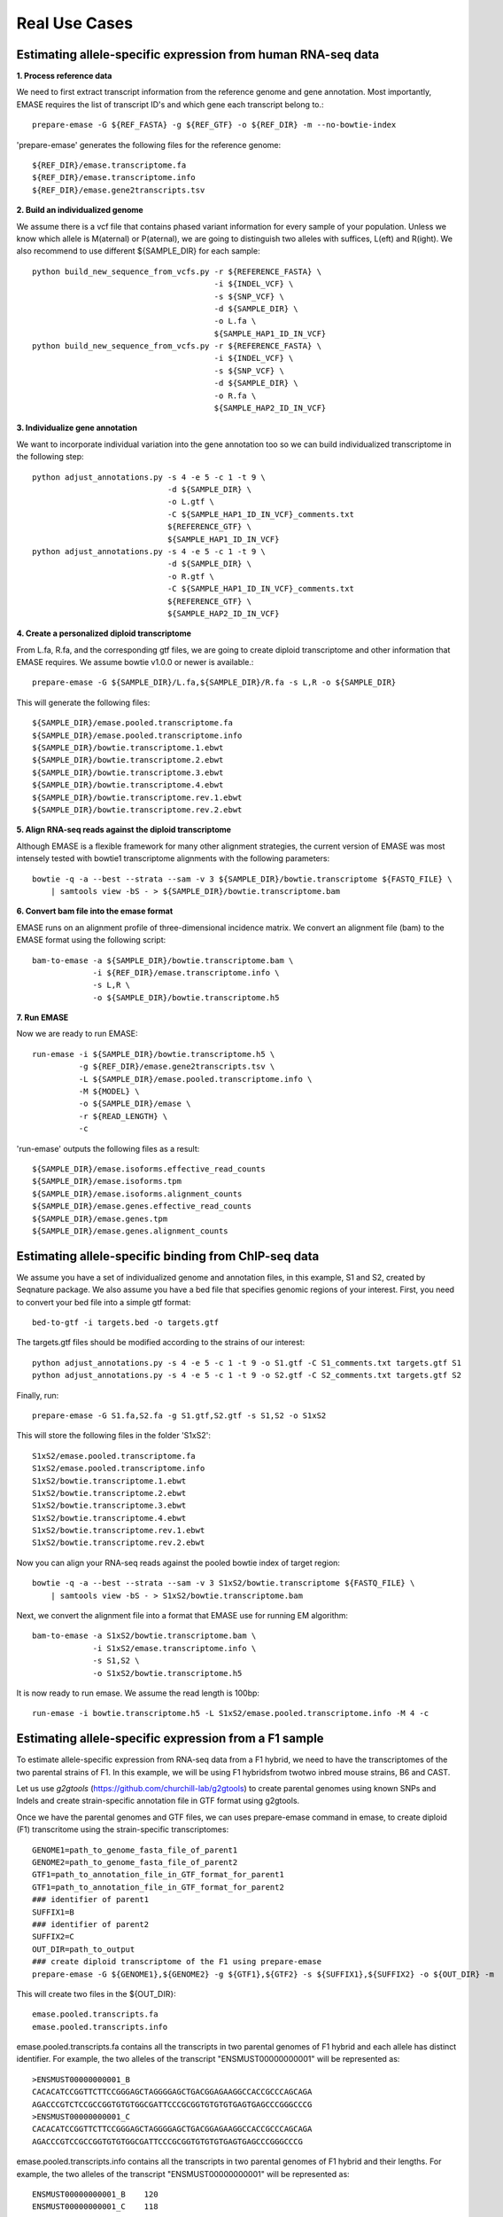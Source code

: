 ==============
Real Use Cases
==============

Estimating allele-specific expression from human RNA-seq data
-------------------------------------------------------------

**1. Process reference data**

We need to first extract transcript information from the reference genome and gene annotation. Most importantly,
EMASE requires the list of transcript ID's and which gene each transcript belong to.::

    prepare-emase -G ${REF_FASTA} -g ${REF_GTF} -o ${REF_DIR} -m --no-bowtie-index

'prepare-emase' generates the following files for the reference genome::

    ${REF_DIR}/emase.transcriptome.fa
    ${REF_DIR}/emase.transcriptome.info
    ${REF_DIR}/emase.gene2transcripts.tsv

**2. Build an individualized genome**

We assume there is a vcf file that contains phased variant information for every sample of your population. Unless we
know which allele is M(aternal) or P(aternal), we are going to distinguish two alleles with suffices, L(eft) and
R(ight). We also recommend to use different ${SAMPLE_DIR} for each sample::

    python build_new_sequence_from_vcfs.py -r ${REFERENCE_FASTA} \
                                           -i ${INDEL_VCF} \
                                           -s ${SNP_VCF} \
                                           -d ${SAMPLE_DIR} \
                                           -o L.fa \
                                           ${SAMPLE_HAP1_ID_IN_VCF}
    python build_new_sequence_from_vcfs.py -r ${REFERENCE_FASTA} \
                                           -i ${INDEL_VCF} \
                                           -s ${SNP_VCF} \
                                           -d ${SAMPLE_DIR} \
                                           -o R.fa \
                                           ${SAMPLE_HAP2_ID_IN_VCF}

**3. Individualize gene annotation**

We want to incorporate individual variation into the gene annotation too so we can build individualized transcriptome in
the following step::

    python adjust_annotations.py -s 4 -e 5 -c 1 -t 9 \
                                 -d ${SAMPLE_DIR} \
                                 -o L.gtf \
                                 -C ${SAMPLE_HAP1_ID_IN_VCF}_comments.txt
                                 ${REFERENCE_GTF} \
                                 ${SAMPLE_HAP1_ID_IN_VCF}
    python adjust_annotations.py -s 4 -e 5 -c 1 -t 9 \
                                 -d ${SAMPLE_DIR} \
                                 -o R.gtf \
                                 -C ${SAMPLE_HAP1_ID_IN_VCF}_comments.txt
                                 ${REFERENCE_GTF} \
                                 ${SAMPLE_HAP2_ID_IN_VCF}

**4. Create a personalized diploid transcriptome**

From L.fa, R.fa, and the corresponding gtf files, we are going to create diploid transcriptome and other
information that EMASE requires. We assume bowtie v1.0.0 or newer is available.::

    prepare-emase -G ${SAMPLE_DIR}/L.fa,${SAMPLE_DIR}/R.fa -s L,R -o ${SAMPLE_DIR}

This will generate the following files::

    ${SAMPLE_DIR}/emase.pooled.transcriptome.fa
    ${SAMPLE_DIR}/emase.pooled.transcriptome.info
    ${SAMPLE_DIR}/bowtie.transcriptome.1.ebwt
    ${SAMPLE_DIR}/bowtie.transcriptome.2.ebwt
    ${SAMPLE_DIR}/bowtie.transcriptome.3.ebwt
    ${SAMPLE_DIR}/bowtie.transcriptome.4.ebwt
    ${SAMPLE_DIR}/bowtie.transcriptome.rev.1.ebwt
    ${SAMPLE_DIR}/bowtie.transcriptome.rev.2.ebwt

**5. Align RNA-seq reads against the diploid transcriptome**

Although EMASE is a flexible framework for many other alignment strategies, the current version of EMASE was most
intensely tested with bowtie1 transcriptome alignments with the following parameters::

    bowtie -q -a --best --strata --sam -v 3 ${SAMPLE_DIR}/bowtie.transcriptome ${FASTQ_FILE} \
        | samtools view -bS - > ${SAMPLE_DIR}/bowtie.transcriptome.bam

**6. Convert bam file into the emase format**

EMASE runs on an alignment profile of three-dimensional incidence matrix. We convert an alignment file (bam) to
the EMASE format using the following script::

    bam-to-emase -a ${SAMPLE_DIR}/bowtie.transcriptome.bam \
                 -i ${REF_DIR}/emase.transcriptome.info \
                 -s L,R \
                 -o ${SAMPLE_DIR}/bowtie.transcriptome.h5

**7. Run EMASE**

Now we are ready to run EMASE::

    run-emase -i ${SAMPLE_DIR}/bowtie.transcriptome.h5 \
              -g ${REF_DIR}/emase.gene2transcripts.tsv \
              -L ${SAMPLE_DIR}/emase.pooled.transcriptome.info \
              -M ${MODEL} \
              -o ${SAMPLE_DIR}/emase \
              -r ${READ_LENGTH} \
              -c

'run-emase' outputs the following files as a result::

    ${SAMPLE_DIR}/emase.isoforms.effective_read_counts
    ${SAMPLE_DIR}/emase.isoforms.tpm
    ${SAMPLE_DIR}/emase.isoforms.alignment_counts
    ${SAMPLE_DIR}/emase.genes.effective_read_counts
    ${SAMPLE_DIR}/emase.genes.tpm
    ${SAMPLE_DIR}/emase.genes.alignment_counts


Estimating allele-specific binding from ChIP-seq data
-----------------------------------------------------

We assume you have a set of individualized genome and annotation files, in this example, S1 and S2, created by Seqnature
package. We also assume you have a bed file that specifies genomic regions of your interest. First, you need to convert
your bed file into a simple gtf format::

    bed-to-gtf -i targets.bed -o targets.gtf

The targets.gtf files should be modified according to the strains of our interest::

    python adjust_annotations.py -s 4 -e 5 -c 1 -t 9 -o S1.gtf -C S1_comments.txt targets.gtf S1
    python adjust_annotations.py -s 4 -e 5 -c 1 -t 9 -o S2.gtf -C S2_comments.txt targets.gtf S2

Finally, run::

    prepare-emase -G S1.fa,S2.fa -g S1.gtf,S2.gtf -s S1,S2 -o S1xS2

This will store the following files in the folder 'S1xS2'::

    S1xS2/emase.pooled.transcriptome.fa
    S1xS2/emase.pooled.transcriptome.info
    S1xS2/bowtie.transcriptome.1.ebwt
    S1xS2/bowtie.transcriptome.2.ebwt
    S1xS2/bowtie.transcriptome.3.ebwt
    S1xS2/bowtie.transcriptome.4.ebwt
    S1xS2/bowtie.transcriptome.rev.1.ebwt
    S1xS2/bowtie.transcriptome.rev.2.ebwt

Now you can align your RNA-seq reads against the pooled bowtie index of target region::

    bowtie -q -a --best --strata --sam -v 3 S1xS2/bowtie.transcriptome ${FASTQ_FILE} \
        | samtools view -bS - > S1xS2/bowtie.transcriptome.bam

Next, we convert the alignment file into a format that EMASE use for running EM algorithm::

    bam-to-emase -a S1xS2/bowtie.transcriptome.bam \
                 -i S1xS2/emase.transcriptome.info \
                 -s S1,S2 \
                 -o S1xS2/bowtie.transcriptome.h5


It is now ready to run emase. We assume the read length is 100bp::

    run-emase -i bowtie.transcriptome.h5 -L S1xS2/emase.pooled.transcriptome.info -M 4 -c


Estimating allele-specific expression from a F1 sample
----------------------------------------------------------------------------------------
To estimate allele-specific expression from RNA-seq data from a F1 hybrid, we need to have the transcriptomes of the two parental strains of F1. In this example, we will be using F1 hybridsfrom twotwo inbred mouse strains, B6 and CAST.

Let us use *g2gtools* (https://github.com/churchill-lab/g2gtools) to create parental genomes using known SNPs and Indels and create strain-specific annotation file in GTF format using g2gtools.

Once we have the parental genomes and GTF files, we can uses prepare-emase command in emase, to create diploid (F1) transcritome using the strain-specific transcriptomes::

    GENOME1=path_to_genome_fasta_file_of_parent1
    GENOME2=path_to_genome_fasta_file_of_parent2
    GTF1=path_to_annotation_file_in_GTF_format_for_parent1
    GTF1=path_to_annotation_file_in_GTF_format_for_parent2
    ### identifier of parent1
    SUFFIX1=B
    ### identifier of parent2
    SUFFIX2=C
    OUT_DIR=path_to_output
    ### create diploid transcriptome of the F1 using prepare-emase
    prepare-emase -G ${GENOME1},${GENOME2} -g ${GTF1},${GTF2} -s ${SUFFIX1},${SUFFIX2} -o ${OUT_DIR} -m

This will create two files in the ${OUT_DIR}::
  
    emase.pooled.transcripts.fa
    emase.pooled.transcripts.info

emase.pooled.transcripts.fa contains all the transcripts in two parental genomes of F1 hybrid and each allele has distinct identifier.
For example, the two alleles of the transcript "ENSMUST00000000001" will be represented as::

    >ENSMUST00000000001_B
    CACACATCCGGTTCTTCCGGGAGCTAGGGGAGCTGACGGAGAAGGCCACCGCCCAGCAGA
    AGACCCGTCTCCGCCGGTGTGTGGCGATTCCCGCGGTGTGTGTGAGTGAGCCCGGGCCCG
    >ENSMUST00000000001_C
    CACACATCCGGTTCTTCCGGGAGCTAGGGGAGCTGACGGAGAAGGCCACCGCCCAGCAGA
    AGACCCGTCCGCCGGTGTGTGGCGATTCCCGCGGTGTGTGTGAGTGAGCCCGGGCCCG

emase.pooled.transcripts.info contains all the transcripts in two parental genomes of F1 hybrid and their lengths.
For example, the two alleles of the transcript "ENSMUST00000000001" will be represented as::
    
    ENSMUST00000000001_B    120
    ENSMUST00000000001_C    118 




